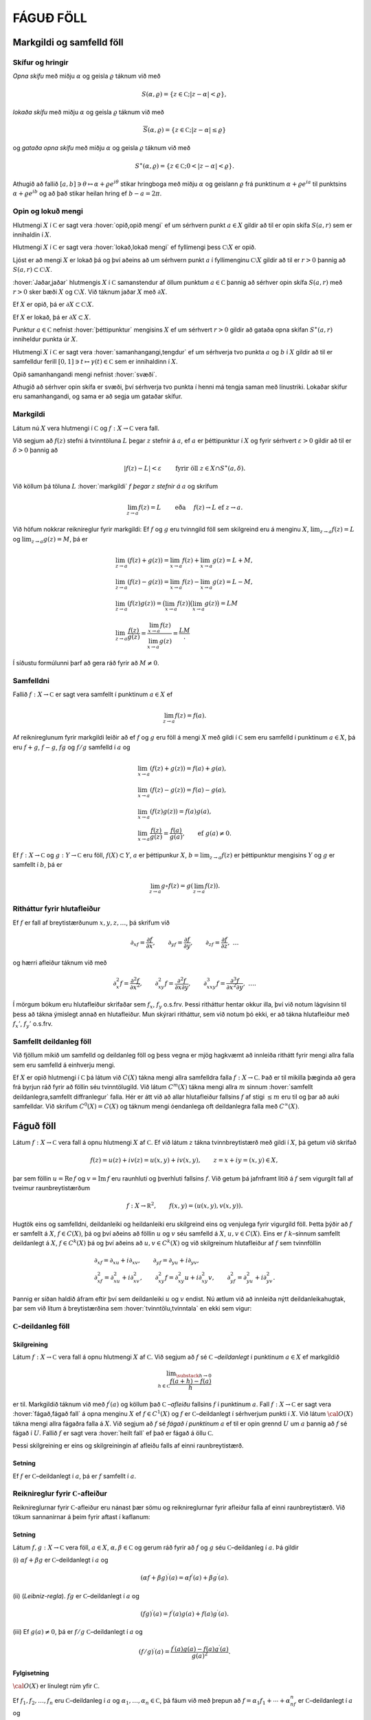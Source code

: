 FÁGUÐ FÖLL
==========

Markgildi og samfelld föll
--------------------------

Skífur og hringir
~~~~~~~~~~~~~~~~~

*Opna skífu* með miðju
:math:`\alpha` og geisla :math:`\varrho` táknum við með

.. math:: S(\alpha,\varrho)=\{z\in {{\mathbb  C}}; |z-\alpha|<\varrho\},

*lokaða skífu* með miðju
:math:`\alpha` og geisla :math:`\varrho` táknum við með

.. math:: \overline S(\alpha,\varrho)=\{z\in {{\mathbb  C}}; |z-\alpha|\leq\varrho\}

og *gataða opna skífu* með miðju :math:`\alpha` og geisla :math:`\varrho` táknum við með

.. math:: S^\ast(\alpha,\varrho)=\{z\in {{\mathbb  C}}; 0<|z-\alpha|<\varrho\}.

Athugið að fallið
:math:`[a,b]\ni \theta\mapsto \alpha+\varrho e^{i\theta}` stikar
hringboga með miðju :math:`\alpha` og geislann :math:`\varrho` frá
punktinum :math:`\alpha+\varrho e^{ia}` til punktsins
:math:`\alpha+\varrho e^{ib}` og að það stikar heilan hring ef
:math:`b-a=2\pi`.

Opin og lokuð mengi
~~~~~~~~~~~~~~~~~~~

Hlutmengi :math:`X` í :math:`{{\mathbb  C}}` er sagt vera :hover:`opið,opið mengi` ef um
sérhvern punkt :math:`a\in X` gildir að til er opin skífa :math:`S(a,r)`
sem er innihaldin í :math:`X`.

Hlutmengi :math:`X` í :math:`{{\mathbb  C}}` er sagt vera :hover:`lokað,lokað mengi` ef
fyllimengi þess :math:`{{\mathbb  C}}\setminus X` er opið.

Ljóst er að mengi :math:`X` er lokað þá og því aðeins að um sérhvern
punkt :math:`a` í fyllimenginu :math:`{{\mathbb  C}}\setminus X` gildir
að til er :math:`r>0` þannig að
:math:`S(a,r)\subset {{\mathbb  C}}\setminus X`.

:hover:`Jaðar,jaðar` hlutmengis :math:`X` í :math:`{{\mathbb  C}}` samanstendur af
öllum punktum :math:`a\in {{\mathbb  C}}` þannig að sérhver opin skífa
:math:`S(a,r)` með :math:`r>0` sker bæði :math:`X` og
:math:`{{\mathbb  C}}\setminus X`. Við táknum jaðar :math:`X` með
:math:`\partial X`.

Ef :math:`X` er opið, þá er
:math:`\partial X\subset {{\mathbb  C}}\setminus X`.

Ef :math:`X` er lokað, þá er :math:`\partial X\subset X`.

Punktur :math:`a\in {{\mathbb  C}}` nefnist :hover:`þéttipunktur` mengisins
:math:`X` ef um sérhvert :math:`r>0` gildir að gataða opna skífan
:math:`S^\ast(a,r)` inniheldur punkta úr :math:`X`.

Hlutmengi :math:`X` í :math:`{{\mathbb  C}}` er sagt vera
:hover:`samanhangangi,tengdur` ef um sérhverja tvo punkta :math:`a` og :math:`b` í
:math:`X` gildir að til er samfelldur ferill
:math:`[0,1]\ni t\mapsto \gamma(t)\in {{\mathbb  C}}` sem er innihaldinn
í :math:`X`.

Opið samanhangandi mengi nefnist :hover:`svæði`.

Athugið að sérhver opin skífa er svæði, því sérhverja tvo punkta í henni
má tengja saman með línustriki. Lokaðar skífur eru samanhangandi, og
sama er að segja um gataðar skífur.

Markgildi
~~~~~~~~~

Látum nú :math:`X` vera hlutmengi í :math:`{{\mathbb  C}}` og
:math:`f:X\to {{\mathbb  C}}` vera fall.

Við segjum að :math:`f(z)` stefni á tvinntöluna :math:`L` þegar
:math:`z` stefnir á :math:`a`, ef :math:`a` er þéttipunktur í :math:`X`
og fyrir sérhvert :math:`\varepsilon>0` gildir að til er
:math:`\delta>0` þannig að

.. math:: |f(z)-L|<\varepsilon \qquad \text{ fyrir öll } z\in X\cap S^\ast(a,\delta).

Við köllum þá töluna :math:`L` :hover:`markgildi` :math:`f`  *þegar* :math:`z` 
*stefnir á* :math:`a` og skrifum

.. math::

  \lim_{z\to a}f(z)=L  \qquad \text{ eða } \quad f(z)\to L \text{ ef }
   z\to a.

Við höfum nokkrar reiknireglur fyrir markgildi: Ef :math:`f` og
:math:`g` eru tvinngild föll sem skilgreind eru á menginu :math:`X`,
:math:`\lim_{z\to a}f(z)=L` og :math:`\lim_{z\to a}g(z)=M`, þá er

.. math::

  \begin{gathered}
   \lim_{z\to a}(f(z)+g(z))=\lim_{x\to a}f(z)+\lim_{x\to a}g(z)=L+M,\\
   \lim_{z\to a}(f(z)-g(z))=\lim_{x\to a}f(z)-\lim_{x\to a}g(z)=L-M,\\
   \lim_{z\to a}(f(z)g(z))=\big(\lim_{x\to a}f(z)\big)\big(\lim_{x\to
   a}g(z)\big)=LM\\
   \lim_{z\to a}\dfrac{f(z)}{g(z)}=\dfrac{\lim_{x\to a}f(z)}{\lim_{x\to
   a}g(z)}=\dfrac LM.\end{gathered}

Í síðustu formúlunni þarf að gera ráð fyrir að :math:`M\neq 0`.

Samfelldni
~~~~~~~~~~

Fallið :math:`f:X\to {{\mathbb  C}}` er sagt vera samfellt í punktinum
:math:`a\in X` ef

.. math:: \lim_{z\to a}f(z)=f(a).

Af reiknireglunum fyrir markgildi leiðir að ef :math:`f` og :math:`g`
eru föll á mengi :math:`X` með gildi í :math:`{{\mathbb  C}}` sem eru
samfelld í punktinum :math:`a\in X`, þá eru :math:`f+g`, :math:`f-g`,
:math:`fg` og :math:`f/g` samfelld í :math:`a` og

.. math::

  \begin{gathered}
   \lim_{x\to a}(f(z)+g(z))=f(a)+g(a),\\
   \lim_{x\to a}(f(z)-g(z))=f(a)-g(a),\\
   \lim_{x\to a}(f(z)g(z))=f(a)g(a),\\
   \lim_{x\to a}\dfrac{f(z)}{g(z)}=\dfrac{f(a)}{g(a)}, 
   \qquad \text{ef } \ g(a)\neq 0.\end{gathered}

Ef :math:`f:X\to {{\mathbb  C}}` og :math:`g:Y\to {{\mathbb  C}}` eru
föll, :math:`f(X)\subset Y`, :math:`a` er þéttipunkur :math:`X`,
:math:`b=\lim_{z\to a}f(z)` er þéttipunktur mengisins :math:`Y` og
:math:`g` er samfellt í :math:`b`, þá er

.. math:: \lim_{z\to a} g\circ f(z)=g(\lim_{z\to a}f(z)).

Ritháttur fyrir hlutafleiður
~~~~~~~~~~~~~~~~~~~~~~~~~~~~

Ef :math:`f` er fall af breytistærðunum :math:`x,y,z,\dots`, þá skrifum
við

.. math::

  {\partial}_xf=\dfrac{\partial f}{\partial x}, \qquad
   {\partial}_yf=\dfrac{\partial f}{\partial y}, \qquad
   {\partial}_zf=\dfrac{\partial f}{\partial z}, \ \dots

og hærri afleiður táknum við með

.. math::

  {\partial}_x^2f=\dfrac{\partial^2f}{\partial x^2}, \qquad
   {\partial}_{xy}^2f=\dfrac{\partial^2f}{\partial x\partial y}, \qquad
   {\partial}_{xxy}^3f=\dfrac{\partial^3f}{\partial x^2\partial y}, \ \dots.

Í mörgum bókum eru hlutafleiður skrifaðar sem :math:`f_{x}`, :math:`f_y`
o.s.frv. Þessi ritháttur hentar okkur illa, því við notum lágvísinn til
þess að tákna ýmislegt annað en hlutafleiður. Mun skýrari ritháttur, sem
við notum þó ekki, er að tákna hlutafleiður með :math:`f_x'`,
:math:`f_y'` o.s.frv.

Samfellt deildanleg föll
~~~~~~~~~~~~~~~~~~~~~~~~

Við fjöllum mikið um samfelld og deildanleg föll og þess vegna er mjög
hagkvæmt að innleiða rithátt fyrir mengi allra falla sem eru samfelld á
einhverju mengi.

Ef :math:`X` er opið hlutmengi í :math:`{{\mathbb  C}}` þá látum við
:math:`C(X)` tákna mengi allra samfelldra falla
:math:`f:X\to {{\mathbb  C}}`. Það er til mikilla þæginda að gera frá
byrjun ráð fyrir að föllin séu tvinntölugild. Við látum
:math:`C^ m(X)` tákna mengi allra :math:`m` sinnum 
:hover:`samfellt deildanlegra,samfellt diffranlegur` falla. Hér er átt við að allar
hlutafleiður fallsins :math:`f` af stigi :math:`\leq m` eru til og þar
að auki samfelldar. Við skrifum :math:`C^0(X)=C(X)` og táknum mengi
óendanlega oft deildanlegra falla með :math:`C^{\infty}(X)`.

Fáguð föll
----------

Látum :math:`f:X\to {{\mathbb  C}}` vera fall á opnu hlutmengi :math:`X`
af :math:`{{\mathbb  C}}`. Ef við látum :math:`z` tákna tvinnbreytistærð
með gildi í :math:`X`, þá getum við skrifað

.. math::

  f(z)=u(z)+iv(z)=u(x,y)+iv(x,y), \qquad z=x+iy=(x,y) \in X,

þar sem föllin :math:`u={{\operatorname{Re\, }}}f` og
:math:`v={{\operatorname{Im\, }}}f` eru raunhluti og þverhluti fallsins
:math:`f`. Við getum þá jafnframt litið á :math:`f` sem vigurgilt fall
af tveimur raunbreytistærðum

.. math::

  f:X\to {{\mathbb  R}}^ 2, \qquad f(x,y)=(u(x,y), v(x,y)).

Hugtök eins og samfelldni, deildanleiki og heildanleiki eru skilgreind
eins og venjulega fyrir vigurgild föll. Þetta þýðir að :math:`f` er
samfellt á :math:`X`, :math:`f\in C(X)`, þá og því aðeins að föllin
:math:`u` og :math:`v` séu samfelld á :math:`X`, :math:`u,v\in C(X)`.
Eins er :math:`f` :math:`k`–sinnum samfellt deildanlegt á :math:`X`,
:math:`f\in C^ k(X)` þá og því aðeins að :math:`u,v\in C^ k(X)` og
við skilgreinum hlutafleiður af :math:`f` sem tvinnföllin

.. math::

  \begin{gathered}
   \partial_xf=\partial_xu+i\partial_xv, \qquad
   \partial_yf=\partial_yu+i\partial_yv,\\
   \partial^ 2_xf=\partial^ 2_xu+i\partial^ 2_xv, \qquad
   \partial^ 2_{xy}f=\partial^ 2_{xy}u+i\partial^ 2_{xy}v,\qquad
   \partial^ 2_yf=\partial^ 2_yu+i\partial^ 2_yv.\end{gathered}

Þannig er síðan haldið áfram eftir því sem deildanleiki :math:`u` og
:math:`v` endist. Nú ætlum við að innleiða nýtt deildanleikahugtak, þar
sem við lítum á breytistærðina sem :hover:`tvinntölu,tvinntala` en ekki
sem vigur:

:math:`{{\mathbb  C}}`-deildanleg föll
~~~~~~~~~~~~~~~~~~~~~~~~~~~~~~~~~~~~~~

Skilgreining
^^^^^^^^^^^^

Látum :math:`f:X\to {{\mathbb  C}}` vera fall á opnu hlutmengi :math:`X`
af :math:`{{\mathbb  C}}`. Við segjum að :math:`f` sé
:math:`{{\mathbb  C}}` *–deildanlegt* 
í punktinum :math:`a\in X` ef markgildið

.. math::

  \lim _{\substack{ h\to 0\\ h\in{{\mathbb  C}}}}
    \dfrac{f(a+h)-f(a)}h  

er til. Markgildið táknum við með :math:`f{{^{\prime}}}(a)` og köllum
það
:math:`{{\mathbb  C}}` *–afleiðu* 
fallsins :math:`f` í punktinum :math:`a`. Fall
:math:`f:X\to {{\mathbb  C}}` er sagt vera :hover:`fágað,fágað fall` á
opna menginu :math:`X` ef :math:`f\in C^1(X)` og :math:`f` er :math:`{{\mathbb  C}}`–deildanlegt í sérhverjum
punkti í :math:`X`. Við látum :math:`{{\cal O}}(X)` tákna mengi allra
fágaðra falla á :math:`X`. Við segjum að :math:`f` sé *fágað í punktinum*
:math:`a` ef til er opin grennd :math:`U` um :math:`a` þannig að
:math:`f` sé fágað í :math:`U`. Fallið :math:`f` er sagt vera :hover:`heilt fall` 
ef það er fágað á öllu :math:`{{\mathbb  C}}`.

Þessi skilgreining er eins og skilgreiningin af afleiðu falls af einni
raunbreytistærð.

.. _se:sammfelldni:

Setning
^^^^^^^

Ef :math:`f` er :math:`{{\mathbb  C}}`–deildanlegt í :math:`a`, þá er
:math:`f` samfellt í :math:`a`.

Reiknireglur fyrir :math:`{{\mathbb  C}}`-afleiður
~~~~~~~~~~~~~~~~~~~~~~~~~~~~~~~~~~~~~~~~~~~~~~~~~~

Reiknireglurnar fyrir :math:`{{\mathbb  C}}`-afleiður eru nánast þær
sömu og reiknireglurnar fyrir afleiður falla af einni raunbreytistærð.
Við tökum sannanirnar á þeim fyrir aftast í kaflanum:

.. _set4.2.3:

Setning
^^^^^^^

Látum :math:`f,g:X\to {{\mathbb  C}}` vera föll, :math:`a\in X`,
:math:`\alpha,\beta\in {{\mathbb  C}}` og gerum ráð fyrir að :math:`f`
og :math:`g` séu :math:`{{\mathbb  C}}`–deildanleg í :math:`a`. Þá
gildir

(i) :math:`\alpha f+\beta g` er :math:`{{\mathbb  C}}`–deildanlegt í
:math:`a` og

.. math:: (\alpha f+\beta g){{^{\prime}}}(a)=\alpha f{{^{\prime}}}(a)+\beta g{{^{\prime}}}(a).

(ii) (*Leibniz-regla*). :math:`fg`
er :math:`{{\mathbb  C}}`–deildanlegt í :math:`a` og

.. math:: (fg){{^{\prime}}}(a)=f{{^{\prime}}}(a)g(a)+f(a)g{{^{\prime}}}(a).

(iii) Ef :math:`g(a)\neq 0`, þá er :math:`f/g`
:math:`{{\mathbb  C}}`–deildanlegt í :math:`a` og

.. math:: (f/g){{^{\prime}}}(a)=\dfrac{f{{^{\prime}}}(a)g(a)-f(a)g{{^{\prime}}}(a)}{g(a)^2}.

Fylgisetning
^^^^^^^^^^^^

:math:`{{\cal O}}(X)` er línulegt rúm yfir :math:`{{\mathbb  C}}`.

Ef :math:`f_1,f_2,\dots, f_n` eru :math:`{{\mathbb  C}}`–deildanleg í
:math:`a` og :math:`\alpha_1,\dots,\alpha_n\in {{\mathbb  C}}`, þá fáum
við með þrepun að :math:`f=\alpha_1f_1+\cdots+\alpha_nf_n` er
:math:`{{\mathbb  C}}`–deildanlegt í :math:`a` og

.. math:: f{{^{\prime}}}(a)=\alpha_1 f_1{{^{\prime}}}(a)+\cdots+\alpha_nf_n{{^{\prime}}}(a).

Eins fáum við með þrepun að margfeldið :math:`f=f_1f_2\cdots f_n` er
:math:`{{\mathbb  C}}`–deildanlegt í :math:`a` og

.. math::

  f{{^{\prime}}}(a)= \sum_{j=1}^n f_j{{^{\prime}}}(a)\bigg(\prod_{\substack{ k=1\\ k\neq
    j}}^n f_k(a)\bigg).

Athugið að af þessu leiðir formúlan

.. math::

  \dfrac{f{{^{\prime}}}(a)}{f(a)} =  \dfrac{f_1{{^{\prime}}}(a)}{f_1(a)}+\cdots+
   \dfrac{f_n{{^{\prime}}}(a)}{f_n(a)}.

Sýnidæmi
^^^^^^^^

(i) Allar margliður

.. math:: P(z)= a_0+a_1z+\cdots+a_mz^m, \qquad z\in {{\mathbb  C}},

eru fáguð föll á öllu :math:`{{\mathbb  C}}` og afleiðan er

.. math:: P{{^{\prime}}}(z)= a_1+2a_2z+\cdots+ma_mz^{m-1}, \qquad z\in {{\mathbb  C}}.

(ii) Sérhvert rætt fall :math:`R=P/Q`, þar sem :math:`P` og :math:`Q`
eru margliður, er fágað fall á menginu
:math:`\{z\in {{\mathbb  C}}; Q(z)\neq 0\}` og

.. math:: R{{^{\prime}}}(z)= \dfrac{P{{^{\prime}}}(z)Q(z)-P(z)Q{{^{\prime}}}(z)}{Q(z)^2}.

:hover:`Keðjureglan` fyrir
:math:`{{\mathbb  C}}`–deildanleg föll er eins og keðjureglan fyrir
raunföll:

.. _se:2.2.6:

Setning
^^^^^^^

Látum :math:`X` og :math:`Y` vera opin hlutmengi af
:math:`{{\mathbb  C}}`, :math:`f:X\to {{\mathbb  C}}` og
:math:`g:Y\to {{\mathbb  C}}` vera föll, þannig að
:math:`f(X)\subset Y`, :math:`a\in X`, :math:`b\in Y`, :math:`b=f(a)` og
setjum

.. math:: h=g\circ f.

(i) Ef :math:`f` er :math:`{{\mathbb  C}}`–deildanlegt í :math:`a` og
:math:`g` er :math:`{{\mathbb  C}}`–deildanlegt í :math:`b`, þá er
:math:`h` :math:`{{\mathbb  C}}`–deildanlegt í :math:`a` og

.. math:: h{{^{\prime}}}(a)=g{{^{\prime}}}(b)f{{^{\prime}}}(a).

(ii) Ef :math:`g` er :math:`{{\mathbb  C}}`–deildanlegt í :math:`b`,
:math:`g{{^{\prime}}}(b)\neq 0`, :math:`h` er
:math:`{{\mathbb  C}}`–deildanlegt í :math:`a` og :math:`f` er samfellt
í :math:`a`, þá er :math:`f` :math:`{{\mathbb  C}}`–deildanlegt í
:math:`a` og

.. math:: f{{^{\prime}}}(a)=h{{^{\prime}}}(a)/g{{^{\prime}}}(b).

Mikilvæg afleiðing af þessari setningu er:

.. _fs:2.2.7:

Fylgisetning
^^^^^^^^^^^^

Látum :math:`X` og :math:`Y` vera opin hlutmengi af
:math:`{{\mathbb  C}}`, :math:`f:X\to Y` vera gagntækt fall. Ef
:math:`f` er :math:`{{\mathbb  C}}`–deildanlegt í :math:`a` og
:math:`f{{^{\prime}}}(a)\neq 0`, þá er andhverfa fallið
:math:`f^{[-1]}` :math:`{{\mathbb  C}}`–deildanlegt í :math:`b=f(a)` og

.. math::

  \left(f^{[-1]}\right){{^{\prime}}}(b)= \dfrac 1{f{{^{\prime}}}(a)}.

Cauchy-Riemann-jöfnur
~~~~~~~~~~~~~~~~~~~~~

Nú skulum við gera ráð fyrir því að :math:`f` sé
:math:`{{\mathbb  C}}`–deildanlegt í punktinum :math:`a` og huga að
sambandinu milli :math:`f{{^{\prime}}}(a)`, :math:`{\partial}_xf(a)`
og :math:`{\partial}_yf(a)`. Ef við skrifum
:math:`a=\alpha+i\beta=(\alpha, \beta)` og látum :math:`h\to 0` eftir rauntölunum, þá fáum við

.. math::

  \begin{aligned}
   f{{^{\prime}}}(a)=&\lim_{\substack{h\to 0\\ h\in {{\mathbb  R}}}}
   \dfrac{u(\alpha+h,\beta)-u(\alpha,\beta)}h+i
   \dfrac{v(\alpha+h,\beta)-v(\alpha,\beta)}h\\
   =&\partial_xu(a)+i\partial_xv(a)=\partial_xf(a).\nonumber\end{aligned}

Ef við látum hins vegar :math:`h\to 0` eftir þvertölum, :math:`h=ik`,
:math:`k\in {{\mathbb  R}}`, þá fáum við

.. math::

  \begin{aligned}
   f{{^{\prime}}}(a)&=\lim_{\substack{k\to 0\\ k\in {{\mathbb  R}}}}
   \dfrac{u(\alpha,\beta+k)-u(\alpha,\beta)}{ik}+i
   \dfrac{v(\alpha,\beta+k)-v(\alpha,\beta)}{ik}\\
   &=-i(\partial_yu(a)+i\partial_yv(a))=-i\partial_yf(a).\nonumber\end{aligned}

Við höfum því:

.. _set4.2.8:

Setning
^^^^^^^

Látum :math:`f=u+iv:X\to {{\mathbb  C}}` vera fall af :math:`z=x+iy` á
opnu hlutmengi :math:`X` í :math:`{{\mathbb  C}}`. Ef :math:`f` er
:math:`{{\mathbb  C}}`–deildanlegt í :math:`a\in X`, þá eru báðar
hlutafleiðurnar :math:`\partial_xf(a)` og :math:`\partial_yf(a)` til og

.. math::

  f{{^{\prime}}}(a)=\partial_xf(a)=-i\partial_yf(a).

Þar með gildir *Cauchy–Riemann–jafnan*

.. math::

  \tfrac 12\big(\partial_xf(a)+i\partial_yf(a)\big)=0,

og hún jafngildir hneppinu

.. math::

  \partial_xu(a)=\partial_yv(a), \qquad \partial_yu(a)=-\partial_xv(a),

sem venja er að kalla Cauchy–Riemann–jöfnur, í fleirtölu.

Wirtinger-afleiður
~~~~~~~~~~~~~~~~~~

Til þess að glöggva okkur betur á Cauchy–Riemann–jöfnunni, þá skulum við
rifja það upp að fall :math:`f:X\to {{\mathbb  R}}^2` er sagt vera
deildanlegt í punktinum :math:`a`, ef til er línuleg vörpun
:math:`L:{{\mathbb  R}}^2\to {{\mathbb  R}}^2` þannig að

.. _4.2.10:

.. math::

  \lim_{\substack{h\to 0\\ h\in {{\mathbb  R}}^2}}
   \dfrac{\| f(a+h)-f(a)-L(h)\|}{\|h\|}= 0,

þar sem :math:`\|z\|` táknar lengd vigursins :math:`z`. Vörpunin
:math:`L` er ótvírætt ákvörðuð. Hún nefnist afleiða :math:`f` í
punktinum :math:`a` og er oftast táknuð með :math:`d_af`, :math:`df_a`
eða :math:`Df(a)`. Með því að velja vigurinn :math:`h` af gerðinni
:math:`t(1,0)` og :math:`t(0,1)` og láta síðan :math:`t\to 0`, þá sjáum
við að hlutafleiðurnar :math:`{\partial}_xu(a)`,
:math:`{\partial}_yu(a)`, :math:`{\partial}_xv(a)` og
:math:`{\partial}_yv(a)` eru allar til og að fylki vörpunarinnar
:math:`d_af` miðað við grunninn :math:`\{(1,0), (0,1)\}` er

.. math::

  \left[\begin{matrix} 
   {\partial}_xu(a) & {\partial}_yu(a)\\
   {\partial}_xv(a) & {\partial}_yv(a)
   \end{matrix}\right].

Þetta fylki nefnist *Jacobi–fylki* :math:`f` í
punktinum :math:`a`. Nú skrifum við :math:`z=(x,y)`,
:math:`a=({\alpha},{\beta})` og sjáum að markgildið hér fyrir ofan jafngildir því
að hægt sé að rita

.. math::

  f(z)=\left[\begin{matrix}
   u(a) \\ v(a)
   \end{matrix}\right]+
   \left[\begin{matrix}
   {\partial}_xu(a) \\ {\partial}_xv(a)
   \end{matrix}\right](x-{\alpha})+
   \left[\begin{matrix}
   {\partial}_yu(a) \\ {\partial}_yv(a)
   \end{matrix}\right](y-{\beta})+
   \|z-a\|F_a(z),

þar sem :math:`F_a:X\to {{\mathbb  R}}^2` er samfellt í :math:`a` og
:math:`F_a(a)=0`. Nú skulum við líta á :math:`f` sem tvinngilt fall
:math:`f=u+iv`. Þá er þessi jafna jafngild

.. math::

  f(z)=f(a)+ {\partial}_xf(a)(x-{\alpha})+{\partial}_yf(a)(y-{\beta})
   +(z-a)\varphi_a(z),

þar sem :math:`\varphi_a:X\to {{\mathbb  C}}` er samfellt í :math:`a`
og :math:`\varphi_a(a)=0`. Nú skrifum við

.. math::

  x-{\alpha}=\big((z-a)+\overline{(z-a)}\big)/2, \qquad
   y-{\beta}=\big((z-a)-\overline{(z-a)}\big)/2i

og fáum því

.. math::

  \begin{gathered}
   {\partial}_xf(a)(x-{\alpha})+{\partial}_yf(a)(y-{\beta})  \\
   =\tfrac 12\big({\partial}_xf(a)-i{\partial}_yf(a)\big)(z-a)
   +\tfrac 12\big({\partial}_xf(a)+i{\partial}_yf(a)\big)\overline{(z-a)}.\end{gathered}

Skilgreining
^^^^^^^^^^^^

Við skilgreinum fyrsta stigs hlutafleiðuvirkjana
:math:`{\partial}_z={\partial}/{\partial}z` og
:math:`{\partial}_{\bar z}={\partial}/{\partial}\bar z` með

.. math::

  {\partial}_zf=\dfrac{{\partial}f}{{\partial} z}
   =\tfrac 12\big({\partial}_xf-i{\partial}_yf\big) \quad \text{ og } \quad
   {\partial}_{\bar z}f=\dfrac{{\partial}f}{{\partial}\bar z}
   =\tfrac 12\big({\partial}_xf+i{\partial}_yf\big)

Tölurnar :math:`{\partial}_zf(a)` og :math:`{\partial}_{\bar z}f(a)`
nefnast *Wirtinger–afleiður* fallsins
:math:`f` í punktinum :math:`a` og virkinn :math:`{\partial}_{\bar z}`
nefnist *Cauchy–Riemann–virki*.

Hugsum okkur nú að :math:`f:X\to {{\mathbb  C}}` sé eitthvert fall og að
til séu tvinntölur :math:`A`, :math:`B` og fall
:math:`\varphi_a:X\to {{\mathbb  C}}`, samfellt í :math:`a` með
:math:`\varphi_a(a)=0`, þannig að

.. math::

  f(z)=f(a)+A(z-a)+B\overline{(z-a)}+(z-a)\varphi_a(z).

Þá er greinilegt að :math:`f` er deildanlegt í :math:`a` með afleiðuna
:math:`d_af(h)=Ah+B\bar h` og

.. math::

  \begin{aligned}
   {\partial}_xf(a) &=
   \lim_{\substack{ h\to 0\\ h\in {{\mathbb  R}}}} \dfrac{f(a+h)-f(a)}h
   =\lim_{\substack{ h\to 0\\ h\in {{\mathbb  R}}}} A+B+\varphi_a(a+h) = A+B,\\
   {\partial}_yf(a) &=
   \lim_{\substack{ h\to 0\\ h\in {{\mathbb  R}}}} \dfrac{f(a+ih)-f(a)}h
   =\lim_{\substack{ h\to 0\\ h\in {{\mathbb  R}}}} iA-iB+\varphi_a(a+ih) = i(A-B).\end{aligned}

Ef við leysum :math:`A` og :math:`B` út úr þessum jöfnum, þá fáum við

.. math::

  \begin{aligned}
   A&= \tfrac 12\big({\partial}_xf(a)-i{\partial}_yf(a)\big)
   ={\partial}_zf(a),\\
   B&= \tfrac 12\big({\partial}_xf(a)+i{\partial}_yf(a)\big)
   ={\partial}_{\bar z}f(a).\end{aligned}

Við höfum nú sannað:

Setning
^^^^^^^

Látum :math:`X\subset {{\mathbb  C}}` vera opið, :math:`a\in X` og
:math:`f:X\to {{\mathbb  C}}` vera fall. Þá gildir:

(i) :math:`f` er deildanlegt í :math:`a` þá og því aðeins að til séu
tvinntölur :math:`A`, :math:`B` og fall
:math:`\varphi_a:X\to {{\mathbb  C}}`, samfellt í :math:`a` og með
:math:`\varphi(a)=0`, þannig að

.. math:: f(z)=f(a)+A(z-a)+B\overline{(z-a)}+(z-a)\varphi_a(z).

(ii) :math:`f` er :math:`{{\mathbb  C}}`–deildanlegt í :math:`a` þá og
því aðeins að :math:`f` sé deildanlegt í :math:`a` og
:math:`{\partial}_{\bar z}f(a)=0`. Þá er
:math:`f{{^{\prime}}}(a)={\partial}_zf(a)`.

(iii) :math:`f` er fágað í :math:`X` þá og því aðeins að :math:`f` sé
samfellt deildanlegt í :math:`X` og uppfylli Cauchy–Riemann–jöfnuna
:math:`{\partial}_{\bar z}f=0` í :math:`X`. Við höfum þá

.. math::

  f{{^{\prime}}}=\dfrac{df}{dz}=\dfrac{\partial f}{\partial z}=\dfrac 12\bigg(
   \dfrac{\partial f}{\partial x}-i\dfrac{\partial f}{\partial y}\bigg).

Reikningur með hlutafleiðunum með tilliti til :math:`z` og
:math:`\bar z` er alveg eins of reikningur með óháðu breytunum :math:`x`
og :math:`y`.

Ef fallið :math:`f(z)=f(x+iy)` er gefið með formúlu í :math:`x` og
:math:`y`, þá notum við formúlurnar :math:`x=(z+\bar z)/2` og
:math:`y=(z-\bar z)/(2i)` til þess að skipta á óháðu breytunum :math:`x`
og :math:`y` yfir í breyturnar :math:`z` og :math:`\bar z`. Til þess að
kanna hvort fall er fágað þá deildum við eins og þetta séu óháðar
breytur og könnum hvort

.. math:: \dfrac{\partial f}{\partial\bar z}=0.

Ef :math:`\bar z` kemur alls ekki fyrir í formúlunni, þá er :math:`f`
fágað.

Samleitnar veldaraðir
---------------------

Samleitnar veldaraðir
~~~~~~~~~~~~~~~~~~~~~

Einu dæmin um fáguð föll sem við höfum nefnt til þessa eru margliður
:math:`P`, en þær eru fágaðar á öllu :math:`{{\mathbb  C}}`, og ræð föll
:math:`R=P/Q`, en þau eru fáguð á
:math:`{{\mathbb  C}}\setminus\{z\in {{\mathbb  C}}; Q(z)=0\}`. Nú ætlum
við að bæta verulega við dæmaforðann með því að sanna að öll föll, sem
unnt er að setja fram með samleitnum veldaröðum, séu fáguð á
samleitniskífu raðarinnar.

Ef fallið :math:`f` er skilgreint á einhverju opnu mengi :math:`Y` á
:math:`{{\mathbb  R}}` og er gefið með samleitinni veldaröð á
:math:`]a-{\varrho},a+{\varrho}[\subset Y`,

.. math::

  f(x)=\sum\limits_{n=0}^{\infty} a_n(x-a)^n, \qquad 
   x\in  ]a-{\varrho},a+{\varrho}[,

þá er röðin samleitin á opnu skífunni
:math:`S(a,{\varrho})\subseteq {{\mathbb  C}}` og við getum framlengt
skilgreiningarsvæði :math:`f` yfir á :math:`S(a,{\varrho})` með því að
setja

.. math::

  f(z)=\sum\limits_{n=0}^{\infty} a_n(z-a)^n, \qquad 
   z\in  S(a,{\varrho}).

Skilgreining
^^^^^^^^^^^^

Fall sem skilgreint er á opnu mengi :math:`U` á rauntalnaásnum er sagt
vera :hover:`raunfágað,raunfágaður` ef það hefur þann eiginleika að í grennd um sérhvern
punkt í :math:`U` er hægt að setja :math:`f` fram með samleitinni
veldaröð.

Fallið :math:`z\mapsto 1/(1-z)` er fágað á
:math:`{{\mathbb  C}}\setminus\{1\}` og það gefið með geómetrísku
röðinni

.. math:: \dfrac 1{1-z}=\sum_{n=0}^\infty z^n, \qquad z\in S(0,1).

Veldisvísisfallið, hornaföllin og breiðbogaföllin eru öll gefin með
samleitnum veldaröðum á :math:`{{\mathbb  R}}` og fáguðu framlengingar
þeirra eru því gefnar með sömu röðum á öllu :math:`{{\mathbb  C}}`

.. math::

  \begin{gathered}
   \exp z =e^ z = \sum_{n=0}^\infty \dfrac 1{n!}z^n, \\
   \cos z = \sum_{k=0}^ \infty \dfrac {(-1)^ k}{(2k)!}z^{2k}, \quad
   \sin z = \sum_{k=0}^ \infty \dfrac {(-1)^ k}{(2k+1)!}z^{2k+1},
   \quad\\
   \cosh z = \sum_{k=0}^ \infty \dfrac {1}{(2k)!}z^{2k}, \quad
   \sinh z = \sum_{k=0}^ \infty \dfrac {1}{(2k+1)!}z^{2k+1}.\end{gathered}

.. _set4.3.1:

Setning
^^^^^^^

Gerum ráð fyrir að :math:`X` sé opið hlutmengi af
:math:`{{\mathbb  C}}`, :math:`S(\alpha,\varrho)\subset X`, að
:math:`f:X\to {{\mathbb  C}}` sé fall, sem gefið er á
:math:`S(\alpha,\varrho)` með samleitinni veldaröð,

.. math:: f(z)=\sum_{n=0}^\infty a_n(z-\alpha)^n, \qquad z\in S(\alpha,\varrho).

Þá er :math:`f` fágað á :math:`S(\alpha,\varrho)` og

.. math::

  f{{^{\prime}}}(z)=\sum_{n=1}^\infty na_n(z-\alpha)^{n-1}, \qquad z\in
   S(\alpha,\varrho).

Ef :math:`\sum_{n=0}^\infty a_nz^n` og :math:`\sum_{n=0}^\infty b_nz^n`
eru tvær samleitnar veldaraðir með samleitnigeisla :math:`\varrho_a` og
:math:`\varrho_b`, þá höfum við fáguð föll :math:`f` og :math:`g` í
:math:`S(\alpha,\varrho_a)` og :math:`S(\alpha,\varrho_b)` sem gefin eru
með

.. math::

  f(z)=\sum_{n=0}^\infty a_n(z-\alpha)^n, \qquad \text{ og } \qquad
   g(z)=\sum_{n=0}^\infty b_n(z-\alpha)^n.

Ef við setjum :math:`\varrho=\min\{\varrho_a,\varrho_b\}`, þá eru
fáguðu föllin :math:`f+g` og :math:`fg` einnig gefin veldaröðum á
skífunni :math:`S(\alpha,\varrho)` með

.. math::

  f(z)+g(z)=\sum_{n=0}^\infty (a_n+b_n)(z-\alpha)^n 
   \qquad \text{ og } \qquad f(z)g(z)=\sum_{n=0}^\infty c_n(z-\alpha)^n,

þar sem stuðlarnir :math:`c_n` eru gefnir með

.. math:: c_n=\sum_{k=0}^n a_kb_{n-k}, \qquad n=0,1,2,\dots.

Eftirfarandi setning nefnist :hover:`samsemdarsetning`
fyrir samleitnar veldaraðir:

Setning
^^^^^^^

Gerum ráð fyrir að :math:`f,g\in {{\cal O}}(S(\alpha,\varrho))` séu
gefin með samleitnum veldaröðum

.. math::

  f(z)=\sum\limits_{n=0}^\infty a_n(z-\alpha)^n, \qquad
   g(z)=\sum\limits_{n=0}^\infty b_n(z-\alpha)^n, \qquad
   z\in S(\alpha,\varrho),

og gerum ráð fyrir að til sé runa :math:`\{\alpha_j\}` af ólíkum
punktum í :math:`S(\alpha,\varrho)` þannig að :math:`\alpha_j\to \alpha`
og :math:`f(\alpha_j)=g(\alpha_j)` fyrir öll :math:`j`. Þá er
:math:`a_n=b_n` fyrir öll :math:`n` og þar með :math:`f(z)=g(z)` fyrir
öll :math:`z\in S(\alpha,\varrho)`.

Fylgisetning
^^^^^^^^^^^^

Ef  :math:`\sum_{n=0}^{\infty} a_nx^n` er samleitin veldaröð, :math:`I`
er opið bil sem inniheldur :math:`0` og :math:`\sum_{n=0}^{\infty} a_nx^n=0` fyrir öll :math:`x\in I`, þá er :math:`a_n=0` fyrir öll
:math:`n=0,1,2,\dots`.

Við sáum hér að framan að sérhvert fall sem gefið er með
veldaraðaframsetningu á einhverri skífu er fágað. Nú hugum við að
andhverfu þessarar staðhæfingar:

Setning
^^^^^^^

Látum :math:`X\subset {{\mathbb  C}}` vera opið og
:math:`f\in {{\cal O}}(X)`. Ef :math:`\alpha\in X`,
:math:`0<\varrho<d(\alpha,\partial X)`, þar sem
:math:`d(\alpha,\partial X)` táknar fjarlægð punktsins :math:`\alpha`
frá jaðrinum :math:`\partial X` á menginu :math:`X`, þá er hægt að setja
:math:`f` fram í :math:`S(\alpha,\varrho)` með samleitinni veldaröð

.. math::

  f(z) = \sum\limits_{n=0}^\infty a_n(z-\alpha)^n, \qquad z\in
   S(\alpha,\varrho).

.. figure:: ./myndir/fig031.svg
    :align: center
    :alt: Skífa í skilgreiningarsvæði :math:`f`

    Mynd: Skífa í skilgreiningarsvæði :math:`f`

Þessa setningu sönnum við ekki fyrr en í kafla 3, en við skulum skoða
nokkrar afleiðingar hennar.

Fylgisetning
^^^^^^^^^^^^

Ef :math:`f\in {{\cal O}}(X)`, þá er
:math:`f{{^{\prime}}}\in {{\cal O}}(X)`.

Nú sjáum við að fallið :math:`f{{^{\prime}}}` er fágað og afleiða þess
:math:`f{{^{\prime\prime}}}` er einnig fáguð og þannig áfram út í hið
óendanlega. Fyrir sérhvert fágað fall :math:`f\in {{\cal O}}(X)`
skilgreinum við hærri afleiður :math:`f^{(k)}` með þrepun
:math:`f^{(0)}=f` og :math:`f^{(k)}=\big(f^{(k-1)}\big){{^{\prime}}}`,
fyrir :math:`k\geq 1`. Við fáum síðan:

.. _se:2.3.7:

Setning
^^^^^^^

Látum :math:`X` vera opið hlutmengi af :math:`{{\mathbb  C}}`,
:math:`f\in {{\cal O}}(X)`, :math:`\alpha\in X` og :math:`0<\varrho<d(\alpha,\partial X)`. Þá er

.. math::

  f(z)= \sum\limits_{n=0}^\infty \dfrac
   {f^{(n)}(\alpha)}{n!}(z-\alpha)^n, \qquad z\in S(\alpha,\varrho).

Þessi veldaröð kallast
*Taylor–röð* *fallsins* :math:`f`  *í punktinum* :math:`\alpha`.

Skilgreining
^^^^^^^^^^^^

Látum :math:`f:Y\to {{\mathbb  C}}` vera raunfágað fall á opnu mengi
:math:`Y` á :math:`{{\mathbb  R}}` og gerum ráð fyrir að
:math:`F:X\to {{\mathbb  C}}` sé fágað fall á opnu hlutmengi :math:`X`
af :math:`{{\mathbb  C}}`, þannig að :math:`Y\subset X` og
:math:`F(x)=f(x)` fyrir öll :math:`x\in Y`. Þá kallast :math:`F` :hover:`fáguð framlenging` 
eða *fáguð útvíkkun* á fallinu :math:`f`.

Veldaröð veldisvísisfallsins
----------------------------

Við skilgreindum veldisvísisfallið með formúlunni

.. math:: \exp z=e^x(\cos y+i\sin y), \qquad z=x+iy \in {{\mathbb  C}}.

Við hefðum eins getað notað veldaraðarframsetninguna á
:math:`x\mapsto e^x` til þess að skilgreina fágaða framlengingu
veldisvísisfallsins.

Við skulum nú kanna nokkra eiginleika veldisvísisfallsins út frá
veldaröðinni. Með því að deilda röðina lið fyrir lið fáum við

.. math:: \exp{{^{\prime}}}z=\exp z, \qquad \text{eða} \qquad \dfrac d{dz}e^z=e^z.

Undirstöðueiginleiki veldisvísisfallsins er
*samlagningarformúla þess*

.. math:: e^{z+w}=e^ze^w, \qquad z,w\in {{\mathbb  C}}.

Hún leiðir af :hover:`tvíliðureglunni,tvíliðuregla`,

.. math::

  \begin{aligned}
   e^{z+w}&=\sum_{n=0}^\infty\dfrac 1{n!}(z+w)^n\\
   &=\sum_{n=0}^\infty\dfrac 1{n!}\sum_{k=0}^n \dfrac{n!}{k!(n-k)!}z^kw^{n-k}\\
   &=\sum_{n=0}^\infty\sum_{k=0}^n \dfrac {z^k}{k!}\dfrac {w^{n-k}}{(n-k)!}\\
   &=\bigg(\sum_{n=0}^\infty \dfrac {z^n}{n!}\bigg)\bigg(\sum_{n=0}^\infty\dfrac
   {w^{n}}{n!}\bigg)=e^ze^w. \end{aligned}

Flestir eiginleikar veldisvísisfallsins er leiddir út frá
samlagningarformúlunni. Til dæmis sjáum við að

.. math::

  e^{-z}=\dfrac 1{e^z}, \qquad z\in {{\mathbb  C}}.

Á rauntalnaásnum er veldisvísisfallið :math:`x\mapsto e^x` stranglega
vaxandi því afleiða þess er :math:`e^x` og hún er jákvæð. Við höfum líka
:math:`e^x\to+\infty` ef :math:`x\to \infty`, því sérhver liður í
veldaröðinni með númer :math:`n\geq 1` er stranglega vaxandi og stefnir
á óendanlegt. Af þessu leiðir síðan að :math:`e^{x}=1/e^{-x}\to 0` ef
:math:`x\to -\infty`. Milligildissetningin segir okkur nú að
veldisvísisfallið tekur öll jákvæð gildi á rauntalnaásnum.

Snúum okkur þá að gildunum á þverásnum :math:`\{ix\in {{\mathbb  C}};  x\in {{\mathbb  R}}\}`. Reglurnar um reikning með samoka tvinntölum
gefa okkur

.. math:: \overline{e^z}=e^{\overline z},\qquad z\in {{\mathbb  C}},

og síðan

.. math:: |e^z|^2=e^z\overline{e^{z}}=e^ze^{\overline z}=e^{x+iy}e^{x-iy}=e^{2x}

Þar með er

.. math:: |e^z|=e^{{{\operatorname{Re\, }}}z}, \qquad z\in {{\mathbb  C}},

og sérstaklega gildir

.. math:: |e^{iy}|=1, \qquad y\in {{\mathbb  R}}.

Af þessu leiðir að veldisvísisfallið hefur enga
:hover:`núllstöð` :math:`e^z=e^xe^{iy}` og
hvorugur þátturinn í hægri hliðinni getur verið núll.

Með því að stinga :math:`iz` inn í veldaröðina fyrir veldisvísisfallið
sjáum við að formúlan :math:`e^{ix}=\cos x+i\sin x` gildir áfram um
tvinntölur :math:`z\in{{\mathbb  C}}`,

.. math::

  e^{iz}=\sum\limits_{n=0}^\infty\dfrac{i^n}{n!}z^n
   =\sum\limits_{n=0}^\infty\dfrac{(-1)^n}{(2n)!}z^{2n}
   +i\sum\limits_{n=0}^\infty\dfrac{(-1)^n}{(2n+1)!}z^{2n+1}
   =\cos z +i \sin z.

Allir liðirnir í kósínus–röðinni hafa jöfn veldi og allir liðirnir í
sínus–röðinni hafa oddatöluveldi, svo :math:`\cos` er jafnstætt, en
:math:`\sin` er oddstætt. Þar með er

.. math:: e^{-iz}=\cos z-i\sin z, \qquad z\in {{\mathbb  C}}.

Við leysum nú :math:`\cos z` og :math:`\sin z` út úr síðustu tveimur
jöfnunum og fáum *jöfnur Eulers*

.. math::

  \cos z =\frac 12(e^{iz}+e^{-iz}), \qquad
   \sin z =\frac 1{2i}(e^{iz}-e^{-iz}).

Afleiðurnar af :math:`\cos` og :math:`\sin` getum við annað hvort
reiknað með því að deilda veldaraðirnar eða með því að deilda jöfnur
Eulers,

.. math:: \cos{{^{\prime}}}z=-\sin z, \qquad \sin{{^{\prime}}}z=\cos z, \qquad z\in {{\mathbb  C}}.

Lograr, rætur og horn
---------------------

Lograr, rætur og horn
~~~~~~~~~~~~~~~~~~~~~

Veldisvísisfallið :math:`e^z` er lotubundið með lotuna :math:`2\pi i`,

.. math:: \exp(z+2{\pi}i) = \exp z, \qquad z\in {{\mathbb  C}}.

Þetta leiðir beint af þeirri staðreynd að kósínus og sínus eru
lotubundin með lotuna :math:`2{\pi}`. Þar með getur :math:`\exp` ekki
haft neina andhverfu á öllu menginu :math:`{{\mathbb  C}}`. Veldisföllin
:math:`z^n`, :math:`n\geq 2` geta ekki heldur haft neina andhverfu á
öllu :math:`{{\mathbb  C}}`. Hins vegar hafa þessi föll andhverfur *frá
hægri* á minni hlutmengjum í :math:`{{\mathbb  C}}`:

Skilgreining
^^^^^^^^^^^^

Látum :math:`X` vera opið hlutmengi af :math:`{{\mathbb  C}}`. Samfellt
fall :math:`\lambda:X\to {{\mathbb  C}}` kallast :hover:`logri` *á* :math:`X` ef

.. math::

  e^{\lambda(z)}=z, \qquad z\in X.

Samfellt fall :math:`\varrho:X\to {{\mathbb  C}}` kallast :math:`n` *–ta
rót* á :math:`X` ef

.. math::

  \big(\varrho(z)\big)^n=z, \qquad z\in X.

Samfellt fall :math:`\theta:X\to {{\mathbb  R}}` kallast *horn á*
:math:`X` ef

.. math::

  z=|z|e^{i\theta(z)}, \qquad z\in X.

Helstu eiginleikar logra, róta og horna eru:

Setning
^^^^^^^

(i) Ef :math:`\lambda` er logri á :math:`X`, þá er :math:`0\not\in X`,
:math:`\lambda\in {{\cal O}}(X)` og

.. math:: \lambda{{^{\prime}}}(z)=\frac 1z, \qquad z\in X.

Föllin :math:`\lambda(z)+i2\pi k`, :math:`k\in {{\mathbb  Z}}` eru
einnig lograr á :math:`X`.

(ii) Ef :math:`\lambda` er logri á :math:`X`, þá er

.. math::

  \lambda(z)=\ln
   |z|+i\theta(z), \qquad z\in X,

þar sem :math:`\theta:X\to {{\mathbb  R}}` er horn á :math:`X`. Öfugt,
ef :math:`\theta:X\to {{\mathbb  R}}` er horn á :math:`X`, þá er
:math:`\lambda(z)=\ln|z|+i\theta(z)` logri á :math:`X`.

(iii) Ef :math:`\varrho` er :math:`n`–ta rót á :math:`X` þá er
:math:`\varrho\in {{\cal O}}(X)` og

.. math:: \varrho{{^{\prime}}}(z)=\frac {\varrho(z)}{nz}, \qquad z\in X.

(iv) Ef :math:`\lambda` er logri á :math:`X`, þá er
:math:`\varrho(z)=e^{\lambda(z)/n}` :math:`n`–ta rót á :math:`X`.

Fyrir sérhverja tvinntölu :math:`{\alpha}` skilgreinum við fágað
*veldisfall með veldisvísi* :math:`\alpha` með

.. math:: z^\alpha=\exp(\alpha\lambda(z)), \qquad z\in X,

þar sem :math:`\lambda` er gefinn logri á :math:`X` og við fáum að

.. math::

  \dfrac d{dz}z^\alpha=\dfrac d{dz}e^{\alpha\lambda(z)}=e^{\lambda(z)}\frac
   \alpha z =\alpha e^{\alpha\lambda(z)}e^{-\lambda(z)}=
   \alpha e^{(\alpha-1)\lambda(z)}=\alpha z^{\alpha-1}.

Þetta er sem sagt gamalkunn regla, sem gildir áfram fyrir
:math:`{{\mathbb  C}}`–afleiður. Hér verðum við að hafa í huga að
skilgreiningin er algerlega háð því hvernig logrinn er skilgreindur. Ef
við skiptum til dæmis á logranum :math:`\lambda(z)` og
:math:`\lambda(z)+2\pi i`, þá verður

.. math:: e^{\alpha(\lambda(z)+2\pi i)}=e^{\alpha\lambda(z)}e^{2\pi i\alpha}.

Ef :math:`\alpha` er heiltala þá er :math:`z^\alpha` samkvæmt þessari
skilgreininingu það sama og fæst út úr veldareglunum með heiltöluveldi,
en ef :math:`\alpha` er ekki heiltala, þá er skilgreiningin háð valinu á
logranum.

Ef :math:`\alpha \in X`, þá skilgreinum við *veldisvísisfall með
grunntölu* :math:`\alpha` sem fágaða fallið á :math:`{{\mathbb  C}}`,
sem gefið er með

.. math:: \alpha^z=e^{z\lambda(\alpha)}.

Athugið að skilgreiningin er háð valinu á logranum. Keðjureglan gefur

.. math::

  \dfrac d{dz}\alpha^z=
   \dfrac d{dz}e^{z\lambda(\alpha)}=e^{z\lambda(\alpha)}\cdot
   \lambda(\alpha)=\alpha^z\lambda(\alpha).


Lítum nú á mengið
:math:`X={{\mathbb  C}}\setminus {{\mathbb  R}}_-`, sem fæst með því að
skera neikvæða raunásinn og :math:`0` út úr tvinntalnaplaninu. 
Við skilgreinum síðan pólhnit í :math:`X` eins og myndin sýnir og veljum
hornið :math:`\theta(z)` þannig að :math:`-\pi<\theta(z)<\pi`,
:math:`z\in X`. 

.. figure:: ./myndir/fig032.svg
   :align: center
   :alt: Mynd: Höfuðgrein hornsins

   Mynd: Höfuðgrein hornsins

Fallið

.. math::

  {{\operatorname{Arg}}}:{{\mathbb  C}}\setminus {{\mathbb  R}}_-\to {{\mathbb  R}}, \qquad
   {{\operatorname{Arg}}}z=\theta(z),\quad z\in X

er kallað *höfuðgrein hornsins* og við
reiknuðum út formúlu fyrir því í kafla 1,

.. math:: {{\operatorname{Arg}}}\, z=2\arctan\bigg(\dfrac y{|z|+x}\bigg), \qquad z=x+iy\in X.

Fallið

.. math::

  {{\operatorname{Log}}}:{{\mathbb  C}}\setminus {{\mathbb  R}}_-\to {{\mathbb  C}}, \qquad
   {{\operatorname{Log}}}z=\ln |z| +i{{\operatorname{Arg}}}(z),\quad z\in X,

er kallað *höfuðgrein lografallsins*.
Fallið

.. math:: z^\alpha = e^{\alpha{{\operatorname{Log}}}z}, \qquad z\in {{\mathbb  C}}\setminus {{\mathbb  R}}_-,

kallast *höfuðgrein veldisfallsins með veldisvísi* 
:math:`\alpha`. Tvö síðastnefndu föllin eru fágaðar
framlengingar á föllunum :math:`\ln x` og :math:`x^\alpha` frá jákvæða
raunásnum yfir í opna mengið
:math:`{{\mathbb  C}}\setminus {{\mathbb  R}}_-` í tvinntalnaplaninu.
